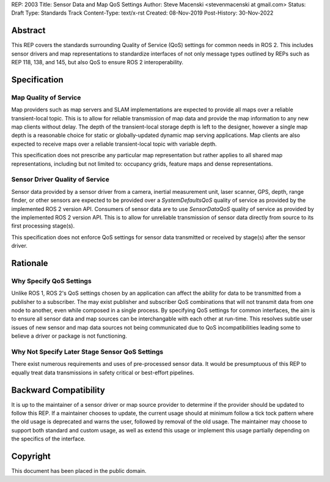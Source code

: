 REP: 2003
Title:  Sensor Data and Map QoS Settings
Author: Steve Macenski <stevenmacenski at gmail.com>
Status: Draft
Type: Standards Track
Content-Type: text/x-rst
Created: 08-Nov-2019
Post-History: 30-Nov-2022

Abstract
========

This REP covers the standards surrounding Quality of Service (QoS) settings for common needs in ROS 2.
This includes sensor drivers and map representations to standardize interfaces of not only message types outlined by REPs such as REP 118, 138, and 145, but also QoS to ensure ROS 2 interoperability.

Specification
=============

Map Quality of Service
----------------------

Map providers such as map servers and SLAM implementations are expected to provide all maps over a reliable transient-local topic.
This is to allow for reliable transmission of map data and provide the map information to any new map clients without delay.
The depth of the transient-local storage depth is left to the designer, however a single map depth is a reasonable choice for static or globally-updated dynamic map serving applications.
Map clients are also expected to receive maps over a reliable transient-local topic with variable depth.

This specification does not prescribe any particular map representation but rather applies to all shared map representations, including but not limited to: occupancy grids, feature maps and dense representations.

Sensor Driver Quality of Service
--------------------------------

Sensor data provided by a sensor driver from a camera, inertial measurement unit, laser scanner, GPS, depth, range finder, or other sensors are expected to be provided over a `SystemDefaultsQoS` quality of service as provided by the implemented ROS 2 version API.
Consumers of sensor data are to use `SensorDataQoS` quality of service as provided by the implemented ROS 2 version API.
This is to allow for unreliable transmission of sensor data directly from source to its first processing stage(s).

This specification does not enforce QoS settings for sensor data transmitted or received by stage(s) after the sensor driver.

Rationale
=========

Why Specify QoS Settings
------------------------

Unlike ROS 1, ROS 2's QoS settings chosen by an application can affect the ability for data to be transmitted from a publisher to a subscriber.
The may exist publisher and subscriber QoS combinations that will not transmit data from one node to another, even while composed in a single process.
By specifying QoS settings for common interfaces, the aim is to ensure all sensor data and map sources can be interchangable with each other at run-time.
This resolves subtle user issues of new sensor and map data sources not being communicated due to QoS incompatibilities leading some to believe a driver or package is not functioning.

Why Not Specify Later Stage Sensor QoS Settings
-----------------------------------------------

There exist numerous requirements and uses of pre-processed sensor data.
It would be presumptuous of this REP to equally treat data transmissions in safety critical or best-effort pipelines.


Backward Compatibility
=======================

It is up to the maintainer of a sensor driver or map source provider to determine if the provider should be updated to follow this REP.
If a maintainer chooses to update, the current usage should at minimum follow a tick tock pattern where the old usage is deprecated and warns the user, followed by removal of the old usage.
The maintainer may choose to support both standard and custom usage, as well as extend this usage or implement this usage partially depending on the specifics of the interface.

Copyright
=========

This document has been placed in the public domain.


..
   Local Variables:
   mode: indented-text
   indent-tabs-mode: nil
   sentence-end-double-space: t
   fill-column: 70
   coding: utf-8
   End:
